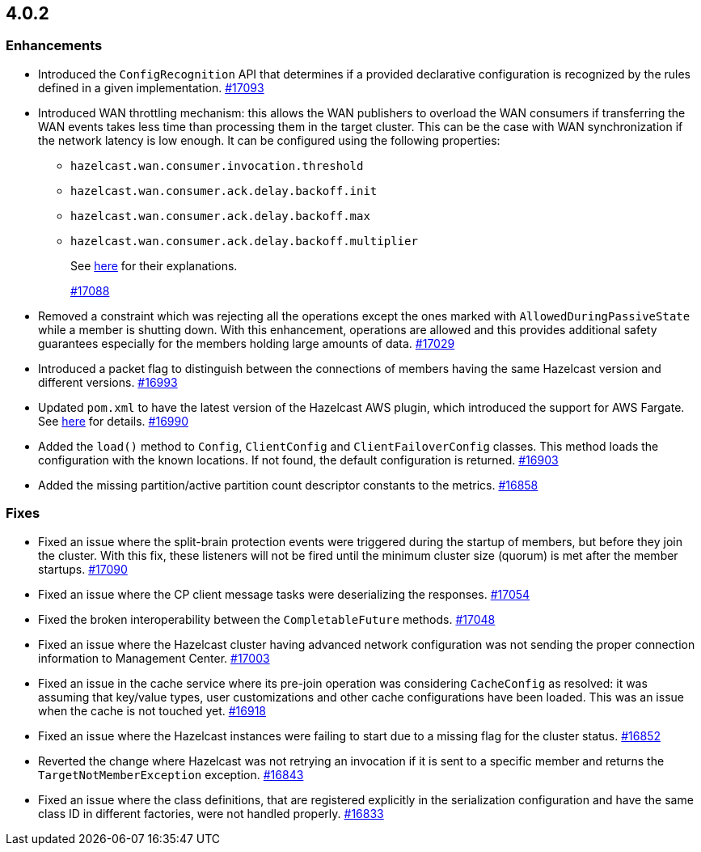 == 4.0.2

[[enh-402]]
=== Enhancements

* Introduced the `ConfigRecognition` API that determines
if a provided declarative configuration is recognized by the
rules defined in a given implementation.
https://github.com/hazelcast/hazelcast/pull/17093[#17093]
* Introduced WAN throttling mechanism: this allows
the WAN publishers to overload the WAN consumers if transferring the WAN
events takes less time than processing them in the target cluster. This
can be the case with WAN synchronization if the network latency is low
enough. It can be configured using the following properties:
** `hazelcast.wan.consumer.invocation.threshold`
** `hazelcast.wan.consumer.ack.delay.backoff.init`
** `hazelcast.wan.consumer.ack.delay.backoff.max`
** `hazelcast.wan.consumer.ack.delay.backoff.multiplier`
+
See link:https://github.com/hazelcast/hazelcast/blob/4.0.2/hazelcast/src/main/java/com/hazelcast/spi/properties/ClusterProperty.java#L1112[here] for their explanations.
+
https://github.com/hazelcast/hazelcast/pull/17088[#17088]
* Removed a constraint which was rejecting all the operations
except the ones marked with `AllowedDuringPassiveState` while a
member is shutting down. With this enhancement, operations are allowed
and this provides additional safety guarantees especially for the members
holding large amounts of data.
https://github.com/hazelcast/hazelcast/pull/17029[#17029]
* Introduced a packet flag to distinguish between the connections of members
having the same Hazelcast version and different versions.
https://github.com/hazelcast/hazelcast/pull/16993[#16993]
* Updated `pom.xml` to have the latest version of the Hazelcast AWS plugin,
which introduced the support for AWS Fargate.
See link:https://github.com/hazelcast/hazelcast-aws/pull/170[here^] for details.
https://github.com/hazelcast/hazelcast/pull/16990[#16990]
* Added the `load()` method to `Config`, `ClientConfig` and
`ClientFailoverConfig` classes. This method loads the configuration
with the known locations. If not found, the default configuration is returned.
https://github.com/hazelcast/hazelcast/pull/16903[#16903]
* Added the missing partition/active partition count descriptor constants
to the metrics.
https://github.com/hazelcast/hazelcast/pull/16858[#16858]

[[fixes-402]]
=== Fixes

* Fixed an issue where the split-brain protection events were triggered during the
startup of members, but before they join the cluster. With this fix,
these listeners will not be fired until the minimum cluster size (quorum) is met after the
member startups.
https://github.com/hazelcast/hazelcast/pull/17090[#17090]
* Fixed an issue where the CP client message tasks were deserializing
the responses.
https://github.com/hazelcast/hazelcast/pull/17054[#17054]
* Fixed the broken interoperability between the `CompletableFuture`
methods.
https://github.com/hazelcast/hazelcast/pull/17048[#17048]
* Fixed an issue where the Hazelcast cluster having advanced network
configuration was not sending the proper connection information
to Management Center.
https://github.com/hazelcast/hazelcast/pull/17003[#17003]
* Fixed an issue in the cache service where its pre-join
operation was considering `CacheConfig` as resolved: it
was assuming that key/value types, user customizations and
other cache configurations have been loaded. This was an issue
when the cache is not touched yet.
https://github.com/hazelcast/hazelcast/pull/16918[#16918]
* Fixed an issue where the Hazelcast instances were failing to start
due to a missing flag for the cluster status.
https://github.com/hazelcast/hazelcast/issues/16852[#16852]
* Reverted the change where Hazelcast was not retrying an invocation if it is sent
to a specific member and returns the  `TargetNotMemberException` exception.
https://github.com/hazelcast/hazelcast/pull/16843[#16843]
* Fixed an issue where the class definitions, that are registered explicitly in
the serialization configuration and have the same class ID in different factories,
were not handled properly.
https://github.com/hazelcast/hazelcast/pull/16833[#16833]

